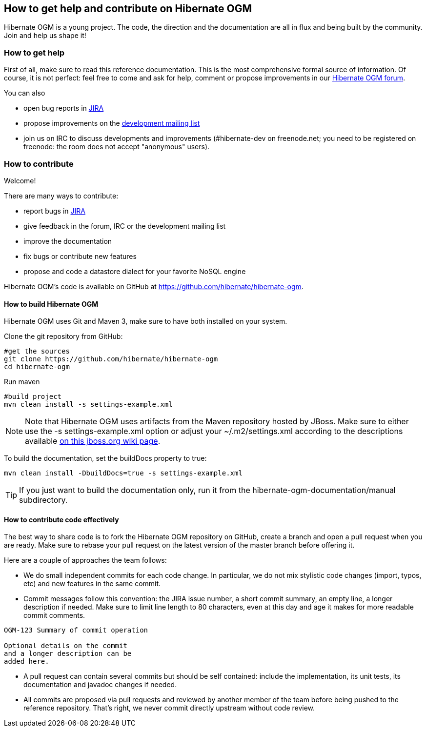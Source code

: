 [[ogm-howtocontribute]]

== How to get help and contribute on Hibernate OGM

Hibernate OGM is a young project. The code, the direction and the documentation are all in flux and being built by the community. Join and help us shape it!

[[ogm-howtocontribute-help]]

=== How to get help

First of all, make sure to read this reference documentation. This is the most comprehensive formal source of information. Of course, it is not perfect: feel free to come and ask for help, comment or propose improvements in our link:https://forum.hibernate.org/viewforum.php?f=31[Hibernate OGM forum].

You can also

* open bug reports in link:https://hibernate.atlassian.net/browse/OGM[JIRA]
* propose improvements on the link:http://www.hibernate.org/community/mailinglists[development mailing list]
* join us on IRC to discuss developments and improvements (+#hibernate-dev+ on +freenode.net+; you need to be registered on freenode: the room does not accept "anonymous" users).


[[ogm-howtocontribute-contribute]]

=== How to contribute

Welcome!

There are many ways to contribute:

* report bugs in link:https://hibernate.atlassian.net/browse/OGM[JIRA]
* give feedback in the forum, IRC or the development mailing list
* improve the documentation
* fix bugs or contribute new features
* propose and code a datastore dialect for your favorite NoSQL engine


Hibernate OGM's code is available on GitHub at https://github.com/hibernate/hibernate-ogm.

==== How to build Hibernate OGM

Hibernate OGM uses Git and Maven 3, make sure to have both installed on your system.

Clone the git repository from GitHub:

[source]
----
#get the sources
git clone https://github.com/hibernate/hibernate-ogm
cd hibernate-ogm
----

Run maven

[source]
----
#build project
mvn clean install -s settings-example.xml
----

[NOTE]
====
Note that Hibernate OGM uses artifacts from the Maven repository hosted by JBoss. Make sure to either use the [code]+-s settings-example.xml+ option or adjust your [filename]+$$~/.m2/settings.xml$$+ according to the descriptions available link:http://community.jboss.org/wiki/MavenGettingStarted-Users[on this jboss.org wiki page].
====

To build the documentation, set the +buildDocs+ property to true:

[source]
----
mvn clean install -DbuildDocs=true -s settings-example.xml
----

[TIP]
====
If you just want to build the documentation only, run it from the [filename]+hibernate-ogm-documentation/manual+ subdirectory.
====

==== How to contribute code effectively

The best way to share code is to fork the Hibernate OGM repository on GitHub, create a branch and open a pull request when you are ready. Make sure to rebase your pull request on the latest version of the master branch before offering it.

Here are a couple of approaches the team follows:

* We do small independent commits for each code change. In particular, we do not mix stylistic code changes (import, typos, etc) and new features in the same commit.
* Commit messages follow this convention: the JIRA issue number, a short commit summary, an empty line, a longer description if needed. Make sure to limit line length to 80 characters, even at this day and age it makes for more readable commit comments.
[source]
----
OGM-123 Summary of commit operation

Optional details on the commit
and a longer description can be
added here.
----

* A pull request can contain several commits but should be self contained: include the implementation, its unit tests, its documentation and javadoc changes if needed.
* All commits are proposed via pull requests and reviewed by another member of the team before being pushed to the reference repository. That's right, we never commit directly upstream without code review.
